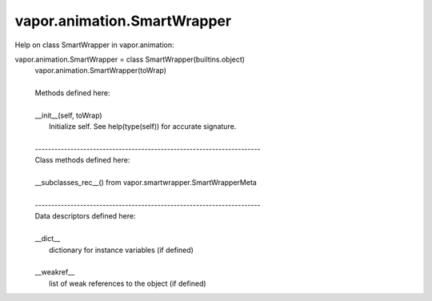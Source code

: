 .. _vapor.animation.SmartWrapper:


vapor.animation.SmartWrapper
----------------------------


Help on class SmartWrapper in vapor.animation:

vapor.animation.SmartWrapper = class SmartWrapper(builtins.object)
 |  vapor.animation.SmartWrapper(toWrap)
 |  
 |  Methods defined here:
 |  
 |  __init__(self, toWrap)
 |      Initialize self.  See help(type(self)) for accurate signature.
 |  
 |  ----------------------------------------------------------------------
 |  Class methods defined here:
 |  
 |  __subclasses_rec__() from vapor.smartwrapper.SmartWrapperMeta
 |  
 |  ----------------------------------------------------------------------
 |  Data descriptors defined here:
 |  
 |  __dict__
 |      dictionary for instance variables (if defined)
 |  
 |  __weakref__
 |      list of weak references to the object (if defined)

